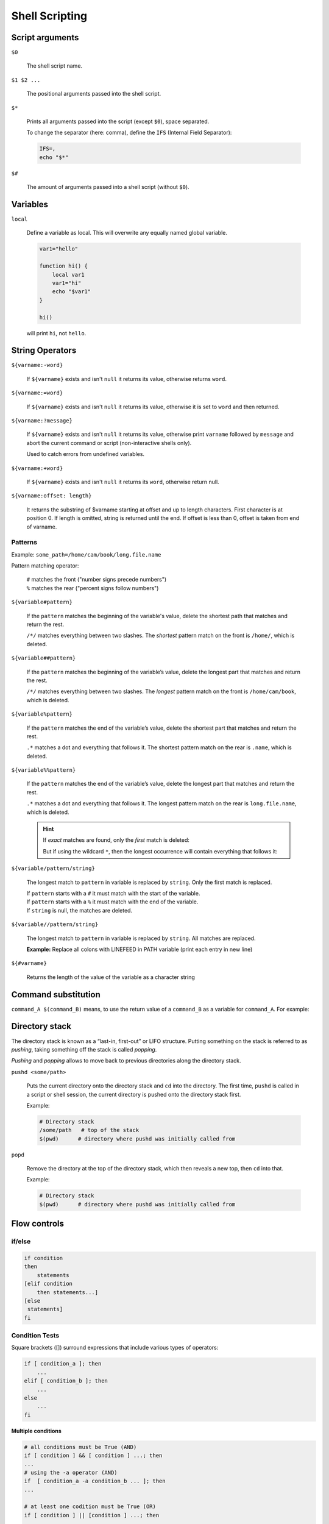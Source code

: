 Shell Scripting
===============

Script arguments
----------------
``$0``

    The shell script name.

``$1 $2 ...``

    The positional arguments passed into the shell script.

``$*``

    Prints all arguments passed into the script (except ``$0``), space separated.

    To change the separator (here: comma), define the ``IFS`` (Internal Field Separator):

    .. code-block:: bash

        IFS=,
        echo "$*"

``$#``

    The amount of arguments passed into a shell script (without ``$0``).

Variables
---------
``local``

    Define a variable as local. This will overwrite any equally named global variable.

    .. code-block:: bash

        var1="hello"

        function hi() {
            local var1
            var1="hi"
            echo "$var1"
        }

        hi()

    will print ``hi``, not ``hello``.

String Operators
----------------
``${varname:-word}``

    If ``${varname}`` exists and isn't ``null`` it returns its value, otherwise
    returns ``word``.

``${varname:=word}``

    If ``${varname}`` exists and isn't ``null`` it returns its value, otherwise
    it is set to ``word`` and then returned.

``${varname:?message}``

    If ``${varname}`` exists and isn't ``null`` it returns its value, otherwise
    print ``varname`` followed by ``message`` and abort the current command or
    script (non-interactive shells only).

    Used to catch errors from undefined variables.

``${varname:+word}``

    If ``${varname}`` exists and isn't ``null`` it returns its ``word``, otherwise
    return null.

``${varname:offset: length}``

    It returns the substring of $varname starting at offset and up to length characters.
    First character is at position 0. If length is omitted, string is returned until
    the end. If offset is less than 0, offset is taken from end of varname.

Patterns
''''''''
Example: ``some_path=/home/cam/book/long.file.name``

Pattern matching operator:

    | ``#`` matches the front ("number signs precede numbers")
    | ``%`` matches the rear ("percent signs follow numbers")

``${variable#pattern}``

    If the ``pattern`` matches the beginning of the variable's value, delete the shortest
    path that matches and return the rest.

    .. prompt:: bash

        echo ${some_path#/*/}
        # cam/book/long.file.name

    ``/*/`` matches everything between two slashes. The *shortest* pattern match
    on the front is ``/home/``, which is deleted.

``${variable##pattern}``

    If the ``pattern`` matches the beginning of the variable’s value, delete the longest
    part that matches and return the rest.

    .. prompt:: bash

        echo ${some_path##/*/}
        # long.file.name

    ``/*/`` matches everything between two slashes. The *longest* pattern match
    on the front is ``/home/cam/book``, which is deleted.

``${variable%pattern}``

    If the ``pattern`` matches the end of the variable’s value, delete the shortest
    part that matches and return the rest.

    .. prompt:: bash

        echo ${some_path%.*}
        # /home/cam/book/long.file

    ``.*`` matches a dot and everything that follows it. The shortest pattern match
    on the rear is ``.name``, which is deleted.

``${variable%%pattern}``

    If the ``pattern`` matches the end of the variable’s value, delete the longest
    part that matches and return the rest.

    .. prompt:: bash

        echo ${some_path%%.*}
        # /home/cam/book/long

    ``.*`` matches a dot and everything that follows it. The longest pattern match
    on the rear is ``long.file.name``, which is deleted.

    .. hint::

        If *exact* matches are found, only the *first* match is deleted:

        .. prompt:: bash

            export name=alicece
            echo ${name%%ce}
            # alice

        But if using the wildcard ``*``, then the longest occurrence will contain
        everything that follows it:

        .. prompt:: bash

            export name=alicece
            echo ${name%%ce*}
            # ali

``${variable/pattern/string}``

    The longest match to ``pattern`` in variable is replaced by ``string``.
    Only the first match is replaced.

    | If ``pattern`` starts with a ``#`` it must match with the start of the variable.
    | If ``pattern`` starts with a ``%`` it must match with the end of the variable.
    | If ``string`` is null, the matches are deleted.

``${variable//pattern/string}``

    The longest match to ``pattern`` in variable is replaced by ``string``.
    All matches are replaced.

    **Example:** Replace all colons with LINEFEED in PATH variable (print each
    entry in new line)

    .. prompt:: bash

        echo -e ${PATH//:/'\n'}

``${#varname}``

    Returns the length of the value of the variable as a character string

    .. prompt:: bash

        export SOME_VAR=123456789
        echo ${#SOME_VAR}
        # 9

Command substitution
--------------------
``command_A $(command_B)`` means, to use the return value of a ``command_B``
as a variable for ``command_A``. For example:

.. prompt:: bash

    # open all txt files in the current directory which contain 'hello'
    vi $(grep -l 'hello' *.txt)

Directory stack
---------------
The directory stack is known as a “last-in, first-out” or LIFO structure. Putting
something on the stack is referred to as *pushing*, taking something off the stack
is called *popping*.

*Pushing* and *popping* allows to move back to previous directories along the
directory stack.

``pushd <some/path>``

    Puts the current directory onto the directory stack and ``cd`` into the directory.
    The first time, ``pushd`` is called in a script or shell session, the current
    directory is pushed onto the directory stack first.

    Example:

    .. prompt:: bash

        pushd /some/path       # cd into /some/path

    .. code-block:: none

        # Directory stack
        /some/path   # top of the stack
        $(pwd)      # directory where pushd was initially called from

``popd``

    Remove the directory at the top of the directory stack, which then reveals
    a new top, then ``cd`` into that.

    Example:

    .. prompt:: bash

        popd                # cd into $(pwd)

    .. code-block:: none

        # Directory stack
        $(pwd)      # directory where pushd was initially called from

Flow controls
-------------
if/else
'''''''

.. code-block:: bash

    if condition
    then
        statements
    [elif condition
        then statements...]
    [else
     statements]
    fi

Condition Tests
'''''''''''''''
Square brackets ([]) surround expressions that include various types of operators:

.. code-block:: bash

    if [ condition_a ]; then
        ...
    elif [ condition_b ]; then
        ...
    else
        ...
    fi

**Multiple conditions**

.. code-block:: bash

    # all conditions must be True (AND)
    if [ condition ] && [ condition ] ...; then
    ...
    # using the -a operator (AND)
    if  [ condition_a -a condition_b ... ]; then
    ...

    # at least one codition must be True (OR)
    if [ condition ] || [condition ] ...; then
    ...
    # using the -o operator (OR)
    if [ condition_a -o condition_b ...]; then
    ...

**Combine condition and command**

.. code-block:: bash

    # Combine command and condition (command must exit with 0)
    if command && [ condition ]; then

**Negate condition**

.. code-block:: bash

    # condition is not True
    if [ ! condition ]; then
    ...

All conditions must be matches

.. _bash_string_comparisons:

String Comparisons
``````````````````
+--------------+----------------------------------------------+
| Operator     | True if ...                                  |
+==============+==============================================+
| str1 = str2  | str1 matches str2                            |
+--------------+----------------------------------------------+
| str1 != str2 | str1 does not match str2                     |
+--------------+----------------------------------------------+
| str1 < str2  | str1 is less than str2                       |
+--------------+----------------------------------------------+
| str1 > str2  | str1 is greater than str2                    |
+--------------+----------------------------------------------+
| -n str1      | str1 is not null (has length greater than 0) |
+--------------+----------------------------------------------+
| -z str1      | str1 is not null (has length 0)              |
+--------------+----------------------------------------------+

File attribute checking
```````````````````````
+---------------------+--------------------------------------------+
| Operator            | True if ...                                |
+=====================+============================================+
| -a *file*           | *file* exists                              |
+---------------------+--------------------------------------------+
| -d *file*           | *file* exists and is a directory           |
+---------------------+--------------------------------------------+
| -e *file*           | *file* exists; same as -a                  |
+---------------------+--------------------------------------------+
| -f *file*           | *file* exists and is a regular *file* \*   |
+---------------------+--------------------------------------------+
| -r *file*           | you have read permission on *file*         |
+---------------------+--------------------------------------------+
| -s *file*           | *file* exists and is not empty             |
+---------------------+--------------------------------------------+
| -w *file*           | you have write permissions on *file*       |
+---------------------+--------------------------------------------+
| -x *file*           | you have execution permission on *file*    |
+---------------------+--------------------------------------------+
| -N *file*           | *file* was modified since it was last read |
+---------------------+--------------------------------------------+
| -O *file*           | you own *file*                             |
+---------------------+--------------------------------------------+
| -G *file*           | *file*'s group IP matches yours \*\*       |
+---------------------+--------------------------------------------+
| *file1* -nt *file2* | *file1* is newer than *file2*              |
+---------------------+--------------------------------------------+
| *file1* -ot *file2* | *file1* is older than *file2*              |
+---------------------+--------------------------------------------+

| \* no directory or other special type of file
| \*\* or one of yours, if you are in multiple groups

Integer Conditionals
````````````````````
Comparison of two integer values

+------+-----------------------+
| Test | Comparison            |
+======+=======================+
| -lt  | Less than             |
+------+-----------------------+
| -le  | Less than or equal    |
+------+-----------------------+
| -eq  | Equal                 |
+------+-----------------------+
| -ge  | Greater than or equal |
+------+-----------------------+
| -gt  | Greater than          |
+------+-----------------------+
| -ne  | Not equal             |
+------+-----------------------+

Usage:

.. code-block:: bash

    # greater_10.sh
    if [ $1 -gt  10 ]; then
        echo "Your input is greater than 10"
    else
        echo "Your input is smaller than or equals 10"
    fi

    # Running...
    ./greater_10.sh 20
    # Your input is greater than 10
    ./greater_10.sh 2
    # Your input is smaller than or equals 10

for
'''
The *for* loop is **not** suited to execute a command for a fixed amount of times,
but rather execute over a list a arguments (like a set of files):

.. code-block:: bash

    # execute for each member of list -> $name
    for name [in list]
    do
        statements tha can use $name
    done

If ``[in list]`` is omitted, the list defaults to ``$@`` (all command line arguments),
but for readability, it should always be provided.

**Example:** Print info of all directories in the *PATH* variable

.. code-block:: bash

    # Set the IFS (Internal Field Separator) to colon (as used by PATH)
    IFS=:

    for dir in $PATH
    do
        ls -ld $dir
    done

**Example**: Print all positional arguments

.. code-block:: bash

    for filename in "$@"; do
        echo "$filename"
    done

case
''''
Used to test a variable's value and execute specific statements depending on the value.

.. code-block:: bash

    case expression in
        pattern1 )
            statements ;;
        pattern2 )
            statements ;;
        ...
        esac

The ``esac`` statement end a *case* block (it actually *case* backwards).

**Example:** Case differentiates file suffix

.. code-block:: bash

    for filename in "$@"; do
        pnmfile=${filename%.*}.ppm

        case $filename in
            *.jpg ) exit 0 ;;
            *.tga ) tgatoppm $filename > $pnmfile ;;
            *.gif ) giftopnm $filename > $pnmfile ;;
                * ) echo "procfile: $filename is an unknown graphic file."
                    exit 1 ;;
        esac
        outfile=${pnmfile%.ppm}.new.jpg
        pnmtojpeg $pnmfile > $outfile
        rm $pnmfile
    done

The ``* )`` case matches everything, but is only executed, if no other case
matched before.

**Example:** Checking the amount of arguments

.. code-block:: bash

    case "$#" in
        0 | 1)  echo "Zero or one argument ;;
        2    )  echo "Two arguments" ;;
        *    )  echo "More than two arguments" ;;
    esac

Multiple values can be combined via ``|``.

While & until
'''''''''''''
Allow code to run repetitively until a condition becomes True.

The *while* syntax:

.. code-block:: bash

    while [ condition ]; do
        statements
    done

The ``condition`` is actually a *list of statements* of which the last statement's
return value is used as the value of the condition.

These are the same:

.. code-block:: bash

    # loop while condition is True
    while [ condition ]; do

    # loop until condition becomes False, behavior as with upper while example
    until [ ! condition ]; do

So ``until`` is not used a lot. A use case for ``until`` can be to execute a
failing command until it succeeds:

.. code-block:: bash

    until commmand; do
        statements
    done


**Example**: Loop through all *PATH* variable entries

.. code-block:: bash

    path=$PATH  # make copy of PATH and append colon at the end
                # all entries are separated by colon

    while [ $path ]; do        # loop until path is empty ("")
        ls -ld ${path%%:*}     # remove colon at the end of $path
        path=${path#*:}        # remove current $path from path (colon-separated)
    done

**Example**: Copy file until succeeds

.. code-block:: bash

    until cp $1 $2; do
        echo 'Attempt to copy failed. waiting...'
        sleep 5
    done

Command Line Options & Typed Variables
--------------------------------------
Command Line Options
--------------------
shift
'''''
The ``shift`` command shifts the argument index by as many times as defined.
For example, ``shift 3`` leads to ``1=$4, 2=$5, ...``, meaning $1 references the
fourth positional argument, $2 the fifth and so on. The original first three
arguments are shifted out of scope.

This allows for putting command line options **before** the positional arguments.
It only allows for separate, uniform arguments (e.g. single dash).

**Example:** Single option (-o) script

.. code-block:: bash

    # my_script.sh
    if [ $1 = -o ]; then
        shift
        echo "We have an option: $1"
        # process the -o option
    fi
    echo "First positional argument: $2"
    # normal processing of arguments

    # ./my_script.sh -o "foo" "bar"
    # We have an option: foo
    # First positional argument: bar

``shift`` without any integer number is a shift of 1 index position.

**Example:** Multiple options

.. code-block:: bash

    while [ -n "$(echo $1 | grep '-')" ]; do
        case $1 in
            -a) process option -a ;;
            -b) process option -b ;;
            -c) process option -c ;;
            * ) echo 'Usage: alice [-a] [-b] [-c] args...'
                exit 1
        esac
        shift
    done
    # normal processing of arguments

**Example**: Multiple options + options with arguments

.. code-block:: bash

    while [ -n "$(echo $1 | grep '-')" ]; do
        case $1 in
            -a) process option -a ;;
            -b) process option -b ;;
                # $2 is the option's argument
                shift ;;
            -c) process option -c ;;
            * ) echo 'Usage: alice [-a] [-b] [-c] args...'
                exit 1
        esac
        shift
    done
    # normal processing of arguments

As the ``-b`` option has a argument, like ``-b debug``, before proceeding to the
next option (-c), another shift must happen.

getopts
'''''''
The ``getopts`` command allows for

* combined options (e.g. ``-abc``, instead of ``-a -b -c``)
* option without space in between its argument (e.g. ``-barg`` instead of ``-b arg``)

``getopts`` takes two arguments:

* the first is a string which can contain letters and colon. A letter is a valid option,
  a colon means, the preceding option requires an argument.
* the second is a variable name to which each option letter is assigned to (without the dash)

.. code-block:: bash
    :linenos:

        # getopts_simple.sh
        while getopts ":ab:c" opt; do
            case $opt in
                a  ) echo "processing -a" ;;
                b  ) echo "processing -b"
                     echo "$OPTIND is the option index"
                     echo "$opt is the option"
                     echo "$OPTARG is the option's argument" ;;
                c  ) echo "processing -c" ;;
                \? ) echo "usage: getopts_simple.sh [-a] [-b barg] [-c] args..."
                     exit 1
            esac
        done
        shift $(($OPTIND - 1))
        # normal processing of arguments...

        # ./getopts_simple.sh -a -b "foo" -c
        # 2: processing -a
        # 4: processing -b
        # 4 is the option index
        # b is the option
        # foo is the option's argument
        # 5: processing -c

:Line 2:    The first colon (``:``) in ``":ab:c"`` prevents getopts to print errors
            in case an illegal option is provided. The ``-a``, ``-b`` and ``-c``
            options are accepted, while ``-b`` takes an argument (``b:``)
:Line 8:    ``$OPTARG`` ... The argument value of the currently selected option
:Line 14:   ``$OPTIND`` ... The index of the **next** command-line argument to be
            processed. After ``getopts`` is done, it equals the number of the first
            "real" argument. It is initialized with **1** and *getopts* increments
            it by 1 at the start of processing the next option.
:Line 15:   The expression ``shift $(($OPTIND - 1))`` shifts the index to the
            regular arguments (like ``$1`` or ``$2``) ->
            :ref:`arithmetic operations <bash_arithmetic_operations>`

* ``getopts`` does not rely on ``shift`` statements to know where it is


Typed Variables
---------------
The built-in ``declare`` command defines variables for this session or script.
It features the following options:

+--------+---------------------------------------------------+
| Option | Meaning                                           |
+========+===================================================+
| -a     | The variables are treated as arrays               |
+--------+---------------------------------------------------+
| -f     | Use function names only                           |
+--------+---------------------------------------------------+
| -F     | Display function names without definitions        |
+--------+---------------------------------------------------+
| -i     | The variables are treated as integers             |
+--------+---------------------------------------------------+
| -f     | Make the variables as read-only                   |
+--------+---------------------------------------------------+
| -x     | Mark the variables for export via the environment |
+--------+---------------------------------------------------+

Running ``declare`` without any options prints all variables within this environment.
The command syntax:

.. code-block:: bash

    declare <option> <variableA=valueA> <variableB=valueB> ...

.. _bash_arithmetic_operations:

Integer Variables and Arithmetic
--------------------------------
* Arithmetic operations are enclosed in ``$((...))``
* Variables within arithmetic operations don't require but can have a preceding dollar sign
* Inside double-quotes arithmetic operations are evaluated

Arithmetic operators:

+----------+---------------------------------------+
| Operator | Meaning                               |
+==========+=======================================+
| ++       | Increment by one (prefix and postfix) |
+----------+---------------------------------------+
| --       | Decrement by one (prefix and postfix) |
+----------+---------------------------------------+
| \+       | Plus                                  |
+----------+---------------------------------------+
| \-       | Minus                                 |
+----------+---------------------------------------+
| \*       | Multiplication                        |
+----------+---------------------------------------+
| /        | Division (with truncation)            |
+----------+---------------------------------------+
| %        | Remainder                             |
+----------+---------------------------------------+
| \*\*     | Exponentiation                        |
+----------+---------------------------------------+
| <<       | Bit-shift left                        |
+----------+---------------------------------------+
| >>       | Bit-shift right                       |
+----------+---------------------------------------+
| &        | Bitwise and                           |
+----------+---------------------------------------+
| \|       | Bitwise or                            |
+----------+---------------------------------------+
| ~        | Bitwise not                           |
+----------+---------------------------------------+
| !        | Logical not                           |
+----------+---------------------------------------+
| ^        | Bitwise exclusive or                  |
+----------+---------------------------------------+
| ,        | Sequential evaluation                 |
+----------+---------------------------------------+

Relational operators:

+----------+--------------------------+
| Operator | Meaning                  |
+==========+==========================+
| <        | Less than                |
+----------+--------------------------+
| >        | Greater than             |
+----------+--------------------------+
| <=       | Less than or equal to    |
+----------+--------------------------+
| >=       | Greater than or equal to |
+----------+--------------------------+
| ==       | Equal to                 |
+----------+--------------------------+
| !=       | Not equal to             |
+----------+--------------------------+
| &&       | Logical and              |
+----------+--------------------------+
| \|\|     | Logical or               |
+----------+--------------------------+

Arithmetic Conditional
''''''''''''''''''''''
Testing of numerical values via operators (similar to
:ref:`string comparisons <bash_string_comparisons>`):

+----------+--------------------------+
| Operator | Meaning                  |
+==========+==========================+
| -lt      | Less than                |
+----------+--------------------------+
| -gt      | Greater than             |
+----------+--------------------------+
| -le      | Less than or equal to    |
+----------+--------------------------+
| -ge      | Greater than or equal to |
+----------+--------------------------+
| -eq      | Equal to                 |
+----------+--------------------------+
| -ne      | Not equal to             |
+----------+--------------------------+

Example:

.. code-block:: bash

    if [ 3 -gt 2 ]; then ...
    [ \( 3 -gt 2 \) || \( 4 -le 1 \) ]

Arithmetic Variables and Assignment
'''''''''''''''''''''''''''''''''''

continue learning the bash shell page 150

